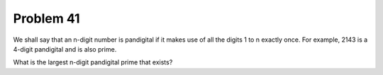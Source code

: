 Problem 41
==========

We shall say that an n-digit number is pandigital if it makes use of all
the digits 1 to n exactly once. For example, 2143 is a 4-digit pandigital
and is also prime.

What is the largest n-digit pandigital prime that exists?

